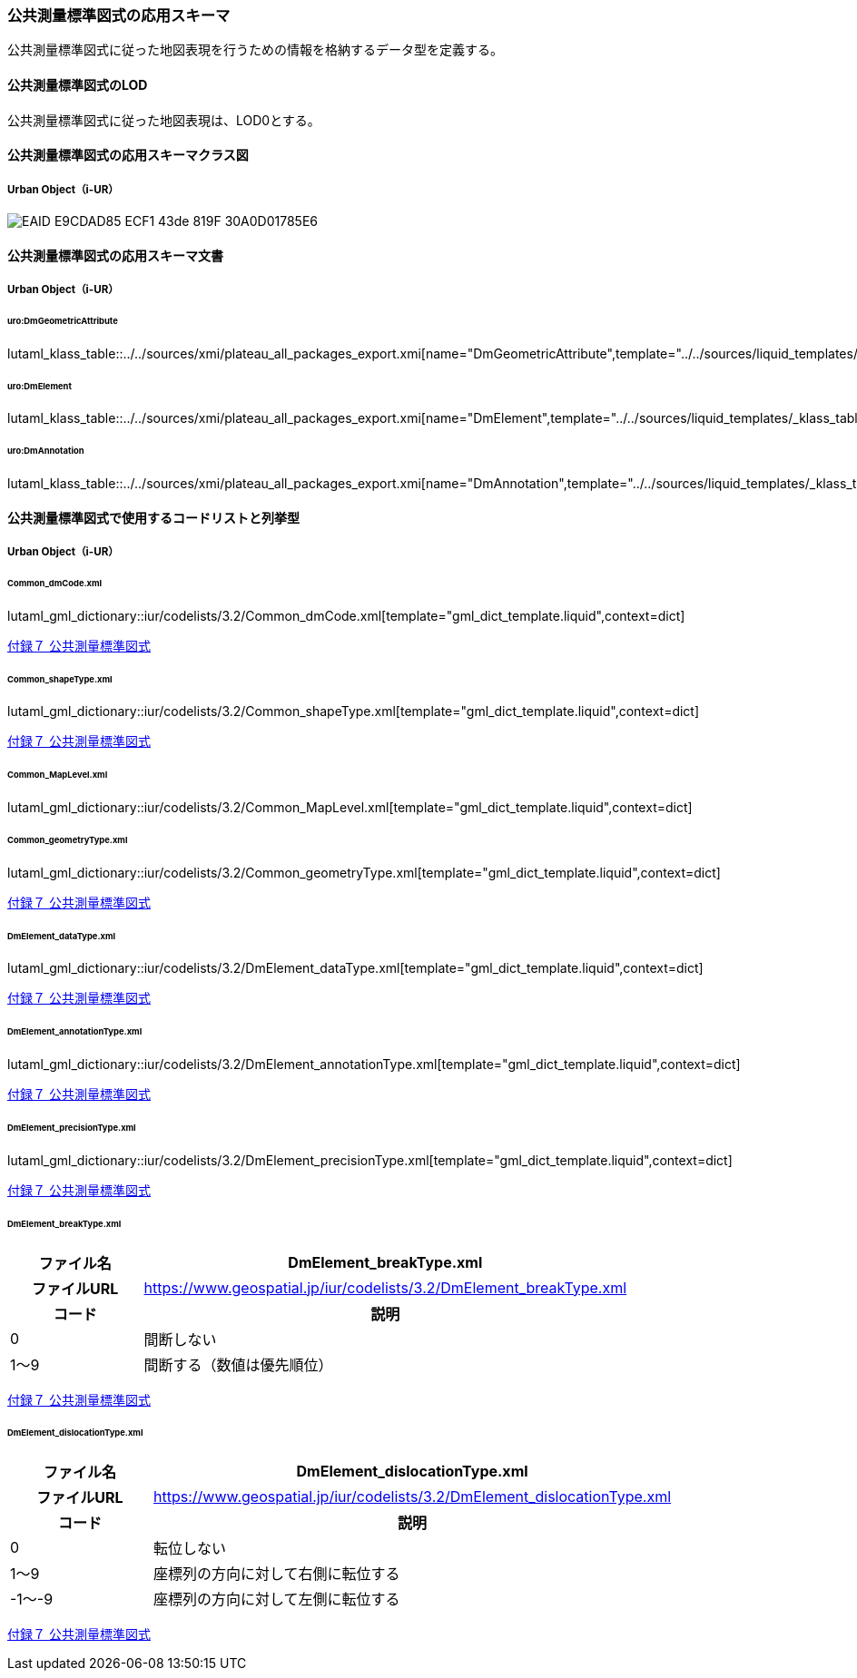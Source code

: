 [[toc4_25]]
=== 公共測量標準図式の応用スキーマ

公共測量標準図式に従った地図表現を行うための情報を格納するデータ型を定義する。

[[toc4_25_01]]
==== 公共測量標準図式のLOD

公共測量標準図式に従った地図表現は、LOD0とする。


[[toc4_25_02]]
==== 公共測量標準図式の応用スキーマクラス図

[[toc4_25_02_01]]
===== Urban Object（i-UR）

image::images/EAID_E9CDAD85_ECF1_43de_819F_30A0D01785E6.png[]

// image::images/419.svg[]


[[toc4_25_03]]
==== 公共測量標準図式の応用スキーマ文書

[[toc4_25_03_01]]
===== Urban Object（i-UR）

====== uro:DmGeometricAttribute

lutaml_klass_table::../../sources/xmi/plateau_all_packages_export.xmi[name="DmGeometricAttribute",template="../../sources/liquid_templates/_klass_table.liquid"]

====== uro:DmElement

lutaml_klass_table::../../sources/xmi/plateau_all_packages_export.xmi[name="DmElement",template="../../sources/liquid_templates/_klass_table.liquid"]

====== uro:DmAnnotation

lutaml_klass_table::../../sources/xmi/plateau_all_packages_export.xmi[name="DmAnnotation",template="../../sources/liquid_templates/_klass_table.liquid"]


[[toc4_25_04]]
==== 公共測量標準図式で使用するコードリストと列挙型

[[toc4_25_04_01]]
===== Urban Object（i-UR）

[[Common_dmCode.xml]]
====== Common_dmCode.xml

lutaml_gml_dictionary::iur/codelists/3.2/Common_dmCode.xml[template="gml_dict_template.liquid",context=dict]

[.source]
<<gsi_ops,付録７ 公共測量標準図式>>


[[Common_shapeType.xml]]
====== Common_shapeType.xml

lutaml_gml_dictionary::iur/codelists/3.2/Common_shapeType.xml[template="gml_dict_template.liquid",context=dict]


[.source]
<<gsi_ops,付録７ 公共測量標準図式>>


[[Common_MapLevel.xml]]
====== Common_MapLevel.xml

lutaml_gml_dictionary::iur/codelists/3.2/Common_MapLevel.xml[template="gml_dict_template.liquid",context=dict]

[[Common_geometryType.xml]]
====== Common_geometryType.xml

lutaml_gml_dictionary::iur/codelists/3.2/Common_geometryType.xml[template="gml_dict_template.liquid",context=dict]

[.source]
<<gsi_ops,付録７ 公共測量標準図式>>


[[DmElement_dataType.xml]]
====== DmElement_dataType.xml

lutaml_gml_dictionary::iur/codelists/3.2/DmElement_dataType.xml[template="gml_dict_template.liquid",context=dict]

[.source]
<<gsi_ops,付録７ 公共測量標準図式>>


[[DmElement_annotationType.xml]]
====== DmElement_annotationType.xml

lutaml_gml_dictionary::iur/codelists/3.2/DmElement_annotationType.xml[template="gml_dict_template.liquid",context=dict]

[.source]
<<gsi_ops,付録７ 公共測量標準図式>>


[[DmElement_precisionType.xml]]
====== DmElement_precisionType.xml

// [cols="3a,11a,11a"]
// |===
// |ファイル名 2+| DmElement_precisionType.xml
//
// h| ファイルURL 2+| https://www.geospatial.jp/iur/codelists/3.2/DmElement_precisionType.xml
// h| コード h| 説明（上位桁：数値化区分） h| 説明（下位桁：地図情報レベル）
// | 1 | 基準点測量成果を用いる方法 | 1～50
// | 2 | TS等を用いた数値実測 | ～100
// | 3 | 数値図化法・他の数値地形図データの利用 | ～250
// | 4 | 既成図数値化（無伸縮図面を使用）* | ～500
// | 5 | 既成図数値化（伸縮図面を使用）* | ～1000
// | 6 | 航空レーザ測量成果を用いる方法 | ～2500
// | 7 | | ～5000
// | 8 | | ～10000
// | 9 | その他 | その他
//
// |===

lutaml_gml_dictionary::iur/codelists/3.2/DmElement_precisionType.xml[template="gml_dict_template.liquid",context=dict]

[.source]
<<gsi_ops,付録７ 公共測量標準図式>>


[[DmElement_breakType.xml]]
====== DmElement_breakType.xml

// lutaml_gml_dictionary::iur/codelists/3.2/DmElement_breakType.xml[template="gml_dict_template.liquid",context=dict]

[cols="3a,11a"]
|===
| ファイル名 | DmElement_breakType.xml

h| ファイルURL | https://www.geospatial.jp/iur/codelists/3.2/DmElement_breakType.xml
h| コード h| 説明
| 0 | 間断しない
| 1～9 | 間断する（数値は優先順位）

|===

[.source]
<<gsi_ops,付録７ 公共測量標準図式>>


[[DmElement_dislocationType.xml]]
====== DmElement_dislocationType.xml

// lutaml_gml_dictionary::iur/codelists/3.2/DmElement_dislocationType.xml[template="gml_dict_template.liquid",context=dict]

[cols="3a,11a"]
|===
| ファイル名 | DmElement_dislocationType.xml

h| ファイルURL | https://www.geospatial.jp/iur/codelists/3.2/DmElement_dislocationType.xml
h| コード h| 説明

| 0 | 転位しない
| 1～9 | 座標列の方向に対して右側に転位する
| -1～-9 | 座標列の方向に対して左側に転位する

|===

[.source]
<<gsi_ops,付録７ 公共測量標準図式>>


